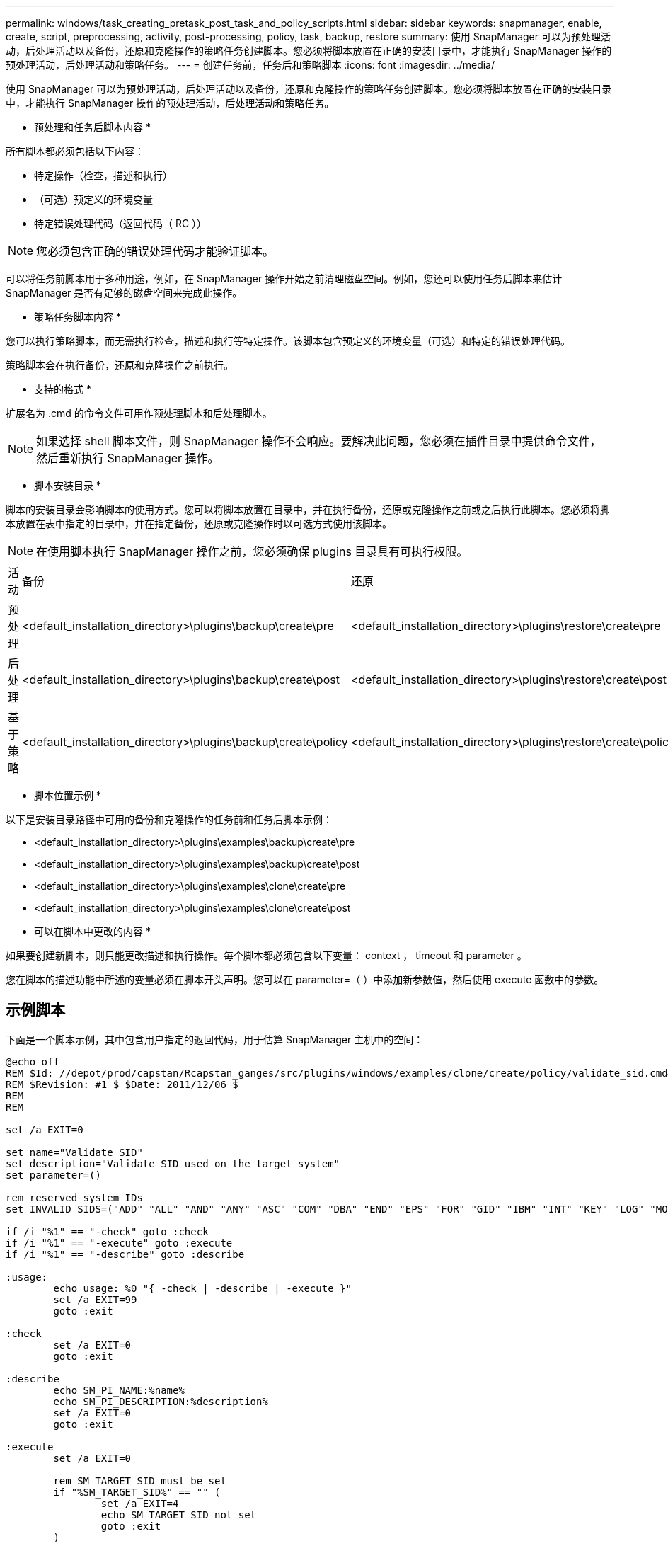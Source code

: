 ---
permalink: windows/task_creating_pretask_post_task_and_policy_scripts.html 
sidebar: sidebar 
keywords: snapmanager, enable, create, script, preprocessing, activity, post-processing, policy, task, backup, restore 
summary: 使用 SnapManager 可以为预处理活动，后处理活动以及备份，还原和克隆操作的策略任务创建脚本。您必须将脚本放置在正确的安装目录中，才能执行 SnapManager 操作的预处理活动，后处理活动和策略任务。 
---
= 创建任务前，任务后和策略脚本
:icons: font
:imagesdir: ../media/


[role="lead"]
使用 SnapManager 可以为预处理活动，后处理活动以及备份，还原和克隆操作的策略任务创建脚本。您必须将脚本放置在正确的安装目录中，才能执行 SnapManager 操作的预处理活动，后处理活动和策略任务。

* 预处理和任务后脚本内容 *

所有脚本都必须包括以下内容：

* 特定操作（检查，描述和执行）
* （可选）预定义的环境变量
* 特定错误处理代码（返回代码（ RC ））



NOTE: 您必须包含正确的错误处理代码才能验证脚本。

可以将任务前脚本用于多种用途，例如，在 SnapManager 操作开始之前清理磁盘空间。例如，您还可以使用任务后脚本来估计 SnapManager 是否有足够的磁盘空间来完成此操作。

* 策略任务脚本内容 *

您可以执行策略脚本，而无需执行检查，描述和执行等特定操作。该脚本包含预定义的环境变量（可选）和特定的错误处理代码。

策略脚本会在执行备份，还原和克隆操作之前执行。

* 支持的格式 *

扩展名为 .cmd 的命令文件可用作预处理脚本和后处理脚本。


NOTE: 如果选择 shell 脚本文件，则 SnapManager 操作不会响应。要解决此问题，您必须在插件目录中提供命令文件，然后重新执行 SnapManager 操作。

* 脚本安装目录 *

脚本的安装目录会影响脚本的使用方式。您可以将脚本放置在目录中，并在执行备份，还原或克隆操作之前或之后执行此脚本。您必须将脚本放置在表中指定的目录中，并在指定备份，还原或克隆操作时以可选方式使用该脚本。


NOTE: 在使用脚本执行 SnapManager 操作之前，您必须确保 plugins 目录具有可执行权限。

|===


| 活动 | 备份 | 还原 | 克隆 


 a| 
预处理
 a| 
<default_installation_directory>\plugins\backup\create\pre
 a| 
<default_installation_directory>\plugins\restore\create\pre
 a| 
<default_installation_directory>\plugins\clone\create\pre



 a| 
后处理
 a| 
<default_installation_directory>\plugins\backup\create\post
 a| 
<default_installation_directory>\plugins\restore\create\post
 a| 
<default_installation_directory>\plugins\clone\create\post



 a| 
基于策略
 a| 
<default_installation_directory>\plugins\backup\create\policy
 a| 
<default_installation_directory>\plugins\restore\create\policy
 a| 
<default_installation_directory>\plugins\clone\create\policy

|===
* 脚本位置示例 *

以下是安装目录路径中可用的备份和克隆操作的任务前和任务后脚本示例：

* <default_installation_directory>\plugins\examples\backup\create\pre
* <default_installation_directory>\plugins\examples\backup\create\post
* <default_installation_directory>\plugins\examples\clone\create\pre
* <default_installation_directory>\plugins\examples\clone\create\post


* 可以在脚本中更改的内容 *

如果要创建新脚本，则只能更改描述和执行操作。每个脚本都必须包含以下变量： context ， timeout 和 parameter 。

您在脚本的描述功能中所述的变量必须在脚本开头声明。您可以在 parameter=（ ）中添加新参数值，然后使用 execute 函数中的参数。



== 示例脚本

下面是一个脚本示例，其中包含用户指定的返回代码，用于估算 SnapManager 主机中的空间：

[listing]
----
@echo off
REM $Id: //depot/prod/capstan/Rcapstan_ganges/src/plugins/windows/examples/clone/create/policy/validate_sid.cmd#1 $
REM $Revision: #1 $ $Date: 2011/12/06 $
REM
REM

set /a EXIT=0

set name="Validate SID"
set description="Validate SID used on the target system"
set parameter=()

rem reserved system IDs
set INVALID_SIDS=("ADD" "ALL" "AND" "ANY" "ASC" "COM" "DBA" "END" "EPS" "FOR" "GID" "IBM" "INT" "KEY" "LOG" "MON" "NIX" "NOT" "OFF" "OMS" "RAW" "ROW" "SAP" "SET" "SGA" "SHG" "SID" "SQL" "SYS" "TMP" "UID" "USR" "VAR")

if /i "%1" == "-check" goto :check
if /i "%1" == "-execute" goto :execute
if /i "%1" == "-describe" goto :describe

:usage:
	echo usage: %0 "{ -check | -describe | -execute }"
	set /a EXIT=99
	goto :exit

:check
	set /a EXIT=0
	goto :exit

:describe
	echo SM_PI_NAME:%name%
	echo SM_PI_DESCRIPTION:%description%
	set /a EXIT=0
	goto :exit

:execute
	set /a EXIT=0

	rem SM_TARGET_SID must be set
	if "%SM_TARGET_SID%" == "" (
		set /a EXIT=4
		echo SM_TARGET_SID not set
		goto :exit
	)

	rem exactly three alphanumeric characters, with starting with a letter
	echo %SM_TARGET_SID% | findstr "\<[a-zA-Z][a-zA-Z0-9][a-zA-Z0-9]\>" >nul
	if %ERRORLEVEL% == 1 (
		set /a EXIT=4
		echo SID is defined as a 3 digit value starting with a letter. [%SM_TARGET_SID%] is not valid.
		goto :exit
	)

	rem not a SAP reserved SID
	echo %INVALID_SIDS% | findstr /i \"%SM_TARGET_SID%\" >nul
	if %ERRORLEVEL% == 0 (
		set /a EXIT=4
		echo SID [%SM_TARGET_SID%] is reserved by SAP
		goto :exit
	)

	goto :exit



:exit
	echo Command complete.
	exit /b %EXIT%
----